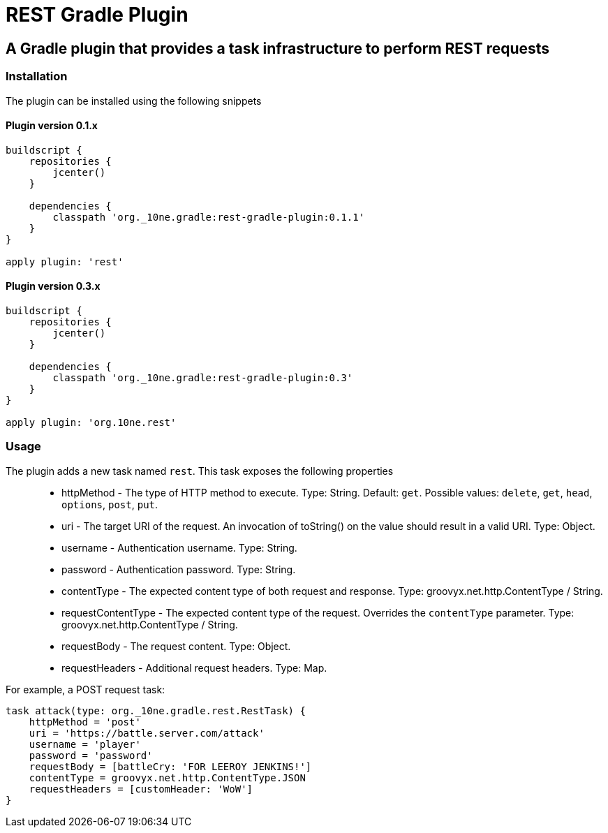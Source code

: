 = REST Gradle Plugin =

== A Gradle plugin that provides a task infrastructure to perform REST requests ==

=== Installation ===

The plugin can be installed using the following snippets

==== Plugin version 0.1.x ====

[source,groovy]
----
buildscript {
    repositories {
        jcenter()
    }

    dependencies {
        classpath 'org._10ne.gradle:rest-gradle-plugin:0.1.1'
    }
}

apply plugin: 'rest'
----

==== Plugin version 0.3.x ====

[source,groovy]
----
buildscript {
    repositories {
        jcenter()
    }

    dependencies {
        classpath 'org._10ne.gradle:rest-gradle-plugin:0.3'
    }
}

apply plugin: 'org.10ne.rest'
----
=== Usage ===

The plugin adds a new task named `rest`. This task exposes the following properties::
* httpMethod - The type of HTTP method to execute. Type: String. Default: `get`. Possible values: `delete`, `get`, `head`, `options`, `post`, `put`.
* uri - The target URI of the request. An invocation of toString() on the value should result in a valid URI. Type: Object.
* username - Authentication username. Type: String.
* password - Authentication password. Type: String.
* contentType - The expected content type of both request and response. Type: groovyx.net.http.ContentType / String.
* requestContentType - The expected content type of the request. Overrides the `contentType` parameter. Type: groovyx.net.http.ContentType / String.
* requestBody - The request content. Type: Object.
* requestHeaders - Additional request headers. Type: Map.

For example, a POST request task:
[source,groovy]
----
task attack(type: org._10ne.gradle.rest.RestTask) {
    httpMethod = 'post'
    uri = 'https://battle.server.com/attack'
    username = 'player'
    password = 'password'
    requestBody = [battleCry: 'FOR LEEROY JENKINS!']
    contentType = groovyx.net.http.ContentType.JSON
    requestHeaders = [customHeader: 'WoW']
}
----
